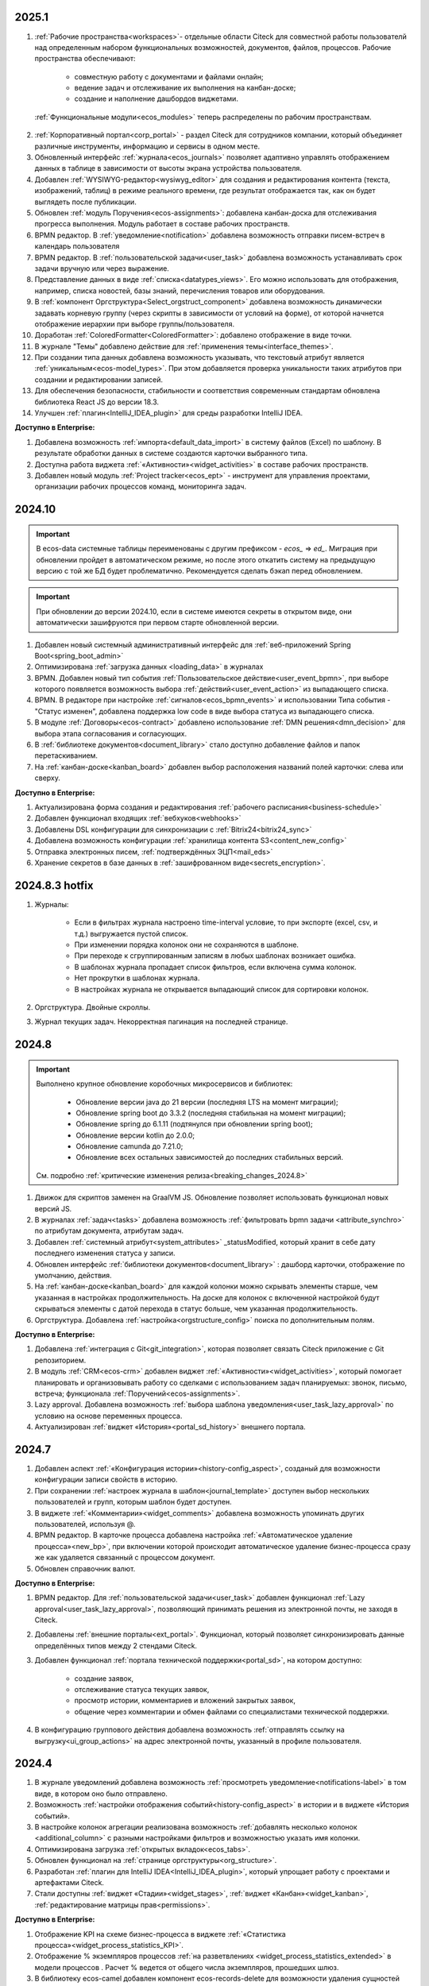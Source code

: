 2025.1
============

.. _citeck_releases:

1. :ref:`Рабочие пространства<workspaces>`- отдельные области Citeck для совместной работы пользователй над определенным набором функциональных возможностей, документов, файлов, процессов. Рабочие пространства обеспечивают:
    
    - совместную работу с документами и файлами онлайн;
    - ведение задач и отслеживание их выполнения на канбан-доске;
    - создание и наполнение дашбордов виджетами.

 :ref:`Функциональные модули<ecos_modules>` теперь распределены по рабочим пространствам.

2. :ref:`Корпоративный портал<corp_portal>` - раздел Citeck для сотрудников компании, который объединяет различные инструменты, информацию и сервисы в одном месте.

3. Обновленный интерфейс :ref:`журнала<ecos_journals>` позволяет адаптивно управлять отображением данных в таблице в зависимости от высоты экрана устройства пользователя.

4. Добавлен :ref:`WYSIWYG-редактор<wysiwyg_editor>` для создания и редактирования контента (текста, изображений, таблиц) в режиме реального времени, где результат отображается так, как он будет выглядеть после публикации.

5. Обновлен :ref:`модуль Поручения<ecos-assignments>`: добавлена канбан-доска для отслеживания прогресса выполнения. Модуль работает в составе рабочих пространств.

6. BPMN редактор. В :ref:`уведомление<notification>` добавлена возможность отправки писем-встреч в календарь пользователя 

7. BPMN редактор. В :ref:`пользовательской задачи<user_task>` добавлена возможность устанавливать срок задачи вручную или через выражение.

8. Представление данных в виде :ref:`списка<datatypes_views>`. Его можно использовать для отображения, например, списка новостей, базы знаний, перечисления товаров или оборудования.

9. В :ref:`компонент Оргструктура<Select_orgstruct_component>` добавлена возможность динамически задавать корневую группу (через скрипты в зависимости от условий на форме), от которой начнется отображение иерархии при выборе группы/пользователя.

10. Доработан :ref:`ColoredFormatter<ColoredFormatter>`: добавлено отображение в виде точки. 

11. В журнале "Темы" добавлено действие для :ref:`применения темы<interface_themes>`.

12. При создании типа данных добавлена возможность указывать, что текстовый атрибут является :ref:`уникальным<ecos-model_types>`. При этом добавляется проверка уникальности таких атрибутов при создании и редактировании записей.

13. Для обеспечения безопасности, стабильности и соответствия современным стандартам обновлена библиотека React JS до версии 18.3.

14. Улучшен :ref:`плагин<IntelliJ_IDEA_plugin>` для среды разработки IntelliJ IDEA. 


**Доступно в Enterprise:**

1. Добавлена возможность :ref:`импорта<default_data_import>` в систему файлов (Excel) по шаблону. В результате обработки данных в системе создаются карточки выбранного типа.

2. Доступна работа виджета :ref:`«Активности»<widget_activities>` в составе рабочих пространств.

3. Добавлен новый модуль :ref:`Project tracker<ecos_ept>` - инструмент для управления проектами, организации рабочих процессов команд, мониторинга задач.


2024.10
=========

.. important::

  В ecos-data системные таблицы переименованы с другим префиксом - `ecos_` => `ed_`. 
  Миграция при обновлении пройдет в автоматическом режиме, но после этого откатить систему на предыдущую версию с той же БД будет проблематично. 
  Рекомендуется сделать бэкап перед обновлением.

.. important::

  При обновлении до версии 2024.10, если в системе имеются секреты в открытом виде, они автоматически зашифруются при первом старте обновленной версии.

1. Добавлен новый системный административный интерфейс для :ref:`веб-приложений Spring Boot<spring_boot_admin>`

2. Оптимизирована :ref:`загрузка данных <loading_data>` в журналах

3. BPMN. Добавлен новый тип события :ref:`Пользовательское действие<user_event_bpmn>`, при выборе которого появляется возможность выбора :ref:`действий<user_event_action>` из выпадающего списка.

4. BPMN. В редакторе при настройке :ref:`сигналов<ecos_bpmn_events>` и использовании Типа события - "Статус изменен", добавлена поддержка low code в виде выбора статуса из выпадающего списка.

5. В модуле :ref:`Договоры<ecos-contract>` добавлено использование :ref:`DMN решения<dmn_decision>` для выбора этапа согласования и согласующих.

6. В :ref:`библиотеке документов<document_library>` стало доступно добавление файлов и папок перетаскиванием.

7. На :ref:`канбан-доске<kanban_board>` добавлен выбор расположения названий полей карточки: слева или сверху.


**Доступно в Enterprise:**

1. Актуализирована форма создания и редактирования :ref:`рабочего расписания<business-schedule>`

2. Добавлен функционал входящих :ref:`вебхуков<webhooks>`

3. Добавлены DSL конфигурации для синхронизации с :ref:`Bitrix24<bitrix24_sync>`

4. Добавлена возможность конфигурации :ref:`хранилища контента S3<content_new_config>`

5. Отправка электронных писем, :ref:`подтверждённых ЭЦП<mail_eds>`

6. Хранение секретов в базе данных в :ref:`зашифрованном виде<secrets_encryption>`.


2024.8.3 hotfix
=================

1. Журналы:

    - Если в фильтрах журнала настроено time-interval условие, то при экспорте (excel, csv, и т.д.) выгружается пустой список.
    - При изменении порядка колонок они не сохраняются в шаблоне.
    - При переходе к сгруппированным записям в любых шаблонах возникает ошибка.
    - В шаблонах журнала пропадает список фильтров, если включена сумма колонок.
    - Нет прокрутки в шаблонах журнала. 
    - В настройках журнала не открывается выпадающий список для сортировки колонок. 

2. Оргструктура. Двойные скроллы.
   
3. Журнал текущих задач. Некорректная пагинация на последней странице.


2024.8
======

.. important::

    Выполнено крупное обновление коробочных микросервисов и библиотек:

        - Обновление версии java до 21 версии (последняя LTS на момент миграции);
        - Обновление spring boot до 3.3.2 (последняя стабильная на момент миграции);
        - Обновление spring до 6.1.11 (подтянулся при обновлении spring boot);
        - Обновление версии kotlin до 2.0.0;
        - Обновление camunda до 7.21.0;
        - Обновление всех остальных зависимостей до последних стабильных версий.

    См. подробно :ref:`критические изменения релиза<breaking_changes_2024.8>`

1. Движок для скриптов заменен на GraalVM JS. Обновление позволяет использовать функционал новых версий JS.
  
2. В журналах :ref:`задач<tasks>` добавлена возможность :ref:`фильтровать bpmn задачи <attribute_synchro>` по атрибутам документа, атрибутам задач.

3. Добавлен :ref:`системный атрибут<system_attributes>`  _statusModified, который хранит в себе дату последнего изменения статуса у записи.

4. Обновлен интерфейс :ref:`библиотеки документов<document_library>` : дашборд карточки, отображение по умолчанию, действия. 
   
5. На :ref:`канбан-доске<kanban_board>` для каждой колонки можно скрывать элементы старше, чем указанная в настройках продолжительность. На доске для колонок с включенной настройкой будут скрываться элементы с датой перехода в статус больше, чем указанная продолжительность.

6. Оргструктура. Добавлена :ref:`настройка<orgstructure_config>` поиска по дополнительным полям.


**Доступно в Enterprise:**

1. Добавлена :ref:`интеграция с Git<git_integration>`, которая позволяет связать Citeck приложение с Git репозиторием.

2. В модуль :ref:`CRM<ecos-crm>` добавлен виджет :ref:`«Активности»<widget_activities>`, который помогает планировать и организовывать работу со сделками с использованием задач планируемых: звонок, письмо, встреча; функционала :ref:`Поручений<ecos-assignments>`.

3. Lazy approval. Добавлена возможность :ref:`выбора шаблона уведомления<user_task_lazy_approval>` по условию на основе переменных процесса.

4. Актуализирован :ref:`виджет «История»<portal_sd_history>` внешнего портала.

2024.7
======

1. Добавлен аспект :ref:`«Конфигурация истории»<history-config_aspect>`, созданый для возможности конфигурации записи свойств в историю.

2. При сохранении :ref:`настроек журнала в шаблон<journal_template>` доступен выбор нескольких пользователей и групп, которым шаблон будет доступен.

3. В виджете :ref:`«Комментарии»<widget_comments>` добавлена возможность упоминать других пользователей, используя @.

4. BPMN редактор. В карточке процесса добавлена настройка :ref:`«Автоматическое удаление процесса»<new_bp>`, при включении которой происходит автоматическое удаление бизнес-процесса сразу же как удаляется связанный с процессом документ.

5. Обновлен справочник валют.


**Доступно в Enterprise:**

1. BPMN редактор. Для :ref:`пользовательской задачи<user_task>` добавлен функционал :ref:`Lazy approval<user_task_lazy_approval>`, позволяющий принимать решения из электронной почты, не заходя в Citeck.
   
2. Добавлены :ref:`внешние порталы<ext_portal>`. Функционал, который позволяет синхронизировать данные определённых типов между 2 стендами Citeck. 

3. Добавлен функционал :ref:`портала технической поддержки<portal_sd>`, на котором доступно:

       * создание заявок,
       * отслеживание статуса текущих заявок,
       * просмотр истории, комментариев и вложений закрытых заявок,
       * общение через комментарии и обмен файлами со специалистами технической поддержки.

4. В конфигурацию группового действия добавлена возможность :ref:`отправлять ссылку на выгрузку<ui_group_actions>` на адрес электронной почты, указанный в профиле пользователя.


2024.4
======

1. В журнале уведомлений добавлена возможность :ref:`просмотреть уведомление<notifications-label>` в том виде, в котором оно было отправлено.

2. Возможность :ref:`настройки отображения событий<history-config_aspect>` в истории и в виджете «История событий». 
   
3. В настройке колонок агрегации реализована возможность :ref:`добавлять несколько колонок <additional_column>` с разными настройками фильтров и возможностью указать имя колонки.

4. Оптимизирована загрузка :ref:`открытых вкладок<ecos_tabs>`.
   
5. Обновлен функционал на :ref:`странице оргструктуры<org_structure>`.

6. Разработан :ref:`плагин для IntelliJ IDEA<IntelliJ_IDEA_plugin>`, который упрощает работу с проектами и артефактами Citeck.

7. Стали доступны :ref:`виджет «Стадии»<widget_stages>`, :ref:`виджет «Канбан»<widget_kanban>`, :ref:`редактирование матрицы прав<permissions>`. 


**Доступно в Enterprise:**

1. Отображение KPI на схеме бизнес-процесса в виджете :ref:`«Статистика процесса»<widget_process_statistics_KPI>`.

2. Отображение % экземпляров процессов :ref:`на разветвлениях <widget_process_statistics_extended>` в модели процессов . Расчет % ведется от общего числа экземпляров, прошедших шлюз.

3. В библиотеку ecos-camel добавлен компонент ecos-records-delete для возможности удаления сущностей через роутинг camel.
   
4. Добавлена возможность :ref:`импорта данных<Excel-import>` из Excel в Citeck.


4.9.0
======

1. :ref:`Рабочее расписание<business-schedule>` - функциональность для учета нерабочих дней.
    
2. В журналах :ref:`ширину колонки<column_width>` таблицы можно изменять и сохранять.

3. В журнале в столбце может отображаться общая сумма значений столбца. Включение или выключение отображения суммы для каждой колонки производится отдельно по каждому атрибуту в :ref:`настройках журнала<column_sum>`. 

4. Добавлен новый форматтер :ref:`Duration<DurationFormatter>`, при включении которого, продолжительность будет трансформироваться в часы, то есть 2d 3h 30m = 51h 30m.

5. Добавлена возможность описывать :ref:`миксины<mixins>` для любых Citeck типов в любом микросервисе.

6. Определены поддерживаемые форматы файлов для действия :ref:`Печатать<actions>`.

7. В форматтере :ref:`Color<ColoredFormatter>` добавлена возможность настройки условия отображения значения в определенном цвете в зависимости от значения данных в атрибуте.

8. К возможности выдавать ответ в виде ссылки на скачивания файла (использование config: implSourceId) только при выборе действия из журнала объектов, добавлена возможность аналогичного действия из :ref:`карточки объекта<mutate_action>`.

9. Добавлена возможность редактировать только :ref:`определенные поля в onlyoffice<transformation_onlyoffice>`.

10. Добавлена возможность скачать zip-архив со всеми :ref:`загруженными файлами<widget_documents>`.

11. Для передачи в массив определенных данных выбранного журнала (ID журнала) можно использовать режим :ref:`Пользовательские значения<custom_values>`.


**Доступно в Enterprise:**

1. :ref:`Рабочее расписание и производственный календарь<business-schedule>` - функциональность для учета нерабочих, праздничных дней сотрудников, которая позволяют более гибко настраивать рабочий процесс сотрудников в различных модулях системы. 

2. :ref:`KPI<bpmn_kpi>` - функционал для настройки норм времени:
  
  - KPI по продолжительности позволяет отслеживать время между указанными BPMN элементами (Исходный и Целевой) в процессе. 
  - KPI по количеству позволяет считать количество прохождения через указанный элемент. 

4.8.0
======

1. BPMN редактор. Добавлен раздел :ref:`Администрирование БП<bpmn_admin>` позволяет наблюдать за состоянием опубликованных бизнес-процессов, получать подробную информацию о них и их запущенных экземплярах.

2. BPMN редактор. Добавлено :ref:`управление правами<bpmn_permissions>` в BPMN разделе.

3. BPMN редактор. Реализован запуск бизнес-процесса :ref:`у дочерних типов<inherit_bp_start>`.

4. BPMN редактор. BPMN линтеры. Для информирования о наличии ошибок в схеме бизнес-процесса реализован :ref:`режим отображения ошибок<bpmn_linter>`. 

5. BPMN редактор. Добавлена возможность выгрузить модель :ref:`бизнес-процесса в Excel<bp_actions>` и загрузить :ref:`версию модели <widget_versions_journal>`.
   
6. В левое меню в раздел «Задачи» добавлен журнал :ref:`Задачи подчиненных<tasks>`, в котором отображаются задачи всех подчиненных пользователя.

7. Добавлена настройка :ref:`прав на конкретный тип данных<data_type_rights>`.

8. Добавлен OnlyOffice для правильной работы :ref:`предпросмотра документа<widget_doc_preview>`.

9. Добавлена возможность :ref:`отображать количество записей<journal_group>` в настройках группировки данных журнала.

10. Добавлена возможность :ref:`добавлять заголовок колонки в двух локализациях <table_form_component>` при ручном добавлении атрибутов в Table Form. 


**Доступно в Enterprise:**

1. Добавлена поддержка :ref:`серверных групповых действий<group_actions>`.

2. В модулях «ОРД», «Исходящие документы» добавлена возможность :ref:`подписания с использованием ЭЦП<esign>`.

3. Добавлена возможность отображать только связанные записи в виджете :ref:`Канбан<widget_kanban>` на дашборде.


4.7.0
======

1.	Добавлен :ref:`модуль Корреспонденция. Входящие<ecos-indoc>`.

2.	Добавлен :ref:`модуль Корреспонденция. Исходящие<ecos-outdoc>`.

3.	Добавлен :ref:`модуль ОРД. Внутренние документы<ecos-order-ORD>`.

4.  Добавлен :ref:`модуль Релизы<ecos-releases>`.

5.  Реализована возможность сохранять бизнес-процесс как :ref:`черновик<save_bp>`.


**Доступно в Enterprise:**

1. Реализован  :ref:`Content микросервис<content_service>`, предназначенный для обеспечения хранения файлов в системе в определенное файловое хранилище. 

2. Логика ЭДО вынесена в :ref:`отдельный микросервис<ecos-edi>`.

4.6.0
======

1.	Расширены возможности поисковых запросов в источниках данных Citeck (ecos-data), реализовав :ref:`поддержку объединения таблиц<ecos_data_main>`.

2.	Доступен иерархический интерфейс для работы с папками и документами :ref:`Doclib<document_library>`.

3.	Реализованы :ref:`динамические роли<dmn_role>` на основе :ref:`DMN решений<dmn_decision>`, что дает возможность устанавливать гибкую логику, по которой будет произведено вычисление состава пользователей роли.

4.	Написан :ref:`гайд<dynamic_role_dmn>` по использованию динамической роли DMN в бизнеc-процессе.

5.	Добавлена возможность проводить сортировку и группировку по полям из связанных таблиц.

6.	BPMN редактор. Добавлена поддержка :ref:`Error Events<ecos_bpmn_error>`, которое используется для обработки бизнес ошибок. 

7.	BPMN редактор. Добавлена поддержка :ref:`Terminate Event<ecos_bpmn_termination>`, которое немедленное завершение выполнения процесса.

8.	BPMN редактор. Добавлена поддержка :ref:`Conditional Event<ecos_bpmn_conditional>`, которое используется для моделирования реакции бизнес-процесса на изменения условий.

9.	BPMN редактор. Добавлена поддержка :ref:`Service Task<service_task>`, которое используется для обозначения подключения сторонних сервисов, не относящихся к среде выполнения бизнес-процесса.

10.	Реализована возможность настройки шаблонов для журналов в режиме :ref:`канбан доски<kanban_board>`. 


4.5.0
======

1. Возможность :ref:`измененть исполнителя задачи<tasks_options>` в бизнес-процессе при нажатии кнопки «Изменить исполнителя» в виджете :ref:`Все задачи<widget_tasks>`.

2. Микросервис нотификаций. Доработано :ref:`подключение к SMTP серверу<bulk_mail>`, чтобы его отсутствие не было блокером для работы микросервиса нотификаций. 

3. BPMN редактор. Добавлена поддержка :ref:`Call activity<call_activity>`, который позволяет вызывать другой процесс в рамках уже выполняемого.

4. BPMN редактор. :ref:`Пользовательская задача<user_task>`. Приоритет не только выбирается из списка доступных, но и может быть добавлен присвоением переменной.

5. Добавлено отображение предыдущего комментария задачи в таблице виджета :ref:`Все задачи<widget_tasks>`.

6. Реализована :ref:`защита от уязвимостей<parsing_email_sd>` при добавлении комментариев через email.

7. Добавлен :ref:`модуль Офферы<ecos-offer>`.

8. Для пользователей можно :ref:`разграничить права<dashboard_config>` на настройку дашборда и настройку виджетов. 


**Доступно в Enterprise:**

1.	Открыты публичные доступы к enterprise модулям. Доступны по `ссылке <https://github.com/orgs/Citeck/repositories>`_ 

2.	Добавлена возможность пользователю делегировать свои полномочия на время отсутствия. Подробнее описано в статье :ref:`Делегирование<delegation>`. 

3.	Настройка выбора положения штрихкода. См. :ref:`Пример: Настройка действия Скачать c штрихкод<download_with_barcode>`

4.  Виджет :ref:`Графическая статистика<widget_graphic_statistics>`. Виджет позволяет пользователям наглядно представлять и анализировать данные, повыШая эффективность принятия решений и улучшая понимание текущего состояния бизнес-процессов.

4.4.0
======

1.	Версионирование артефактов. В карточке артефакта в виджете :ref:`Журнал версий<widget_versions_journal>` представлены текущая и предыдущая версии артефакта с возможностью перехода между версиями и сравнения версий.

2.	Разработан гайд :ref:`по созданию простого бизнес-процесса<sample_request>`.

3.	Cоздать поручение можно из карточки документа, выбрав :ref:`действие «Создать поручение»<ecos-assignments-action>`. 

4.	Обеспечена синхронизация компонента формы :ref:`File Component с атрибутом documents и виджета «Документы»<file_synchro_docs>`, чтобы документы, загруженные через форму отображались в виджете и наоборот.

5.	Дочерние сущности удаляются :ref:`вместе с родителями<ecos-model_types>`.

6.	Настройка связи :ref:`в обе стороны<associations_both_sides>`.

7.	BPMN. В :ref:`Пользовательской задаче<user_task>` если форма задачи не указана, то автоматически будут отображаться доступные вердикты задачи, заполненные в поле Результат задачи.

8.	Новый редактор :ref:`принятия решения DMN<ecos-dmn>` для более гибкой настройки процессов, которые помогают решать аналитические и автоматизационные задачи компаниям.

9.	В гайд по созданию простого бизнес-процесса добавлен :ref:`пример работы с редактором принятия решения DMN<sample_request_dmn>`.

10.	BPMN. Добавлена поддержка :ref:`Business rule task<business_rule_task>`, который служит для вызова DMN Decision из процесса BPMN.

11.	Добавлена возможность :ref:`скрыть панель поиска по записям журнала<journal_settings>`.

12.	BPMN. В :ref:`Скриптовую задачу<script_task>` добавлена возможность из BPMN вызывать генерацию по указанному шаблону и запись в определенное свойство.

13.	В тип данных добавлен :ref:`выбор статуса по умолчанию<associations>`. При сохранении кейса в состоянии «Черновик» автоматический старт бизнес- процесса не осуществляется. Автоматический старт произойдет только :ref:`при сабмите без состояния черновика<bp_submit>`.


**Доступно в Enterprise:**

1.	Виджет :ref:`Канбан<widget_kanban>`. Виджет добавляет в карточку канбан доску с настраиваемым журналом, связанным атрибутам и шаблонами для удобства пользователя и быстрым взаимодействием со статусами через карточку. 


4.3.0
======

1. Кастомизирована страница авторизации keycloak.

2. Добавлен :ref:`модуль CRM<ecos-crm>`.

3. Добавлен :ref:`модуль «Поручения»<ecos-assignments>`.

4.	Добавлена возможность редактировать документ с помощью onlyoffice - реализовано :ref:`действие «Редактировать документ»<edit_only_office>`, которое открывает отдельную страницу с onlyoffice.

5.	В конфигурацию журналов для столбцов добавлен :ref:`«Атрибут для поиска»<additional_column_settings>`. Параметр будет использоваться на UI при построении запроса с фильтром по столбцу.

6.	Добавлена возможность прикреплять :ref:`вложения (attachments)<notification_attachments>` к email уведомлению

7.	BPMN. В компоненте :ref:`Уведомление<notification>` для полной работы с отправкой уведомлений добавлено поле «Исходящий адрес», чтобы можно было показывать от кого отправляется письмо.


**Доступно в Enterprise:**

1.	Добавлен новый тип синхронизации пользователей в ecos-model - :ref:`LDAP синхронизация<sync_authorities>` 

2.	Возможность :ref:`формировать PDF-файла со штрихкодом<barcode_pdf>`

3.	Сервис трансформации. Добавлена :ref:`возможность конвертации всех офисных форматов в PDF<content_transformation>` 

4.	Сервис трансформации. Генерация :ref:`контента из шаблона<templated_content>`


4.2.0
======

1.	Добавлен :ref:`модуль Service Desk<ecos-service-desk>`.

2.	BPMN. Добавлена возможность логирования из :ref:`ScriptTask<script_task>`. 

3.	BPMN. В :ref:`Уведомлении<notification>` добавлена возможность указывать реципиентов (пользователи, группы, точные адреса) напрямую и с использованием expressions.

4.	BPMN. В :ref:`Пользовательской задаче<user_task>` добавлен срок выполнения. У каждой задачи может быть добавлено поле «due date», указывающее дату выполнения задачи (должна быть выполнена до или после определенной даты).


4.1.0
======

1.	BPMN. Добавлена поддержка следующих типов шлюза:

    -	:ref:`Инклюзивный (inclusive gateway)<inclusive_gateway>`  
    -	:ref:`Шлюз на основе события (event based gateway)<event_gateway>`    

2.	BPMN. В шаблоне уведомления доступны к использованию следующие :ref:`переменные<notification_variables>`:

    1.	Переменные из базового record. 
    2.	Переменные процесса. 
    3.	Переменные событий Citeck. 
    4.	Контекстные переменные Records API

3.	BPMN. В событиях Citeck добавлена поддержка :ref:`событий о Records<ecos_bpmn_signal_event_defaut_payload>`


**Доступно в Enterprise:**

1.	Виджет :ref:`Стадии<widget_stages>`. Разработан новый виджет, который визуализирует прохождение стадий документа.

4.0.0
======

1.	Новый BPMN :ref:`редактор<ecos-bpmn_platform>`, разработанный на основе библиотеки редактора `bpmn-js <https://bpmn.io/>`_ и движка `camunda <https://camunda.com/>`_. Со следующими элементами процесса, адаптированными под Citeck:

    -	Пользовательская задача,
    -	Скриптовая задача,
    -	Уведомления,
    -	Установка статуса,
    -	Шлюзы,
    -	Потоки управления,
    -	Подпроцесс, 
    -	Multi Instance (многоэкземплярная активность),
    -	Пулы и дорожки.

 2.	Осуществленаа миграция бизнес-процессов модулей «Пропуска» и «Совещания» на новый BPMN редактор. Работа в модулях описана в следующих разделах:

    - :ref:`Пропуска<ecos-order-pass>`
    - :ref:`Совещания<ecos-meetings>`

3.	Библиотека для быстрой :ref:`разработки новых микросервисов<mcs_setup>`.

4.	Обновлен виджет :ref:`Журнал версий<widget_versions_journal>`. В виджете реализованы:

    -	отображение списка версий,
    -	сравнение версий,
    -	скачивание версии.

5.	Обновлен виджет :ref:`История событий<widget_events-history>`. В виджете фиксируются следующих события работы с задачами:

    -	Задача создана,
    -	Задача назначена,
    -	Задача завершена.


**Доступно в Enterprise:**

1.	Виджет :ref:`Статистика процесса<widget_process_statistics>`. Виджет визуализирует статистику по бизнес-процессу с отображением тепловой карты (heatmap).

2.	Микросервис :ref:`ecos-transformations<transformation>`. Микросервис для генерации документов по шаблонам, которые можно подгрузить с проектом или добавить через инструменты администратора.

3.	Механизм лицензирования. Подробнее о :ref:`добавлении лицензии<license>`
